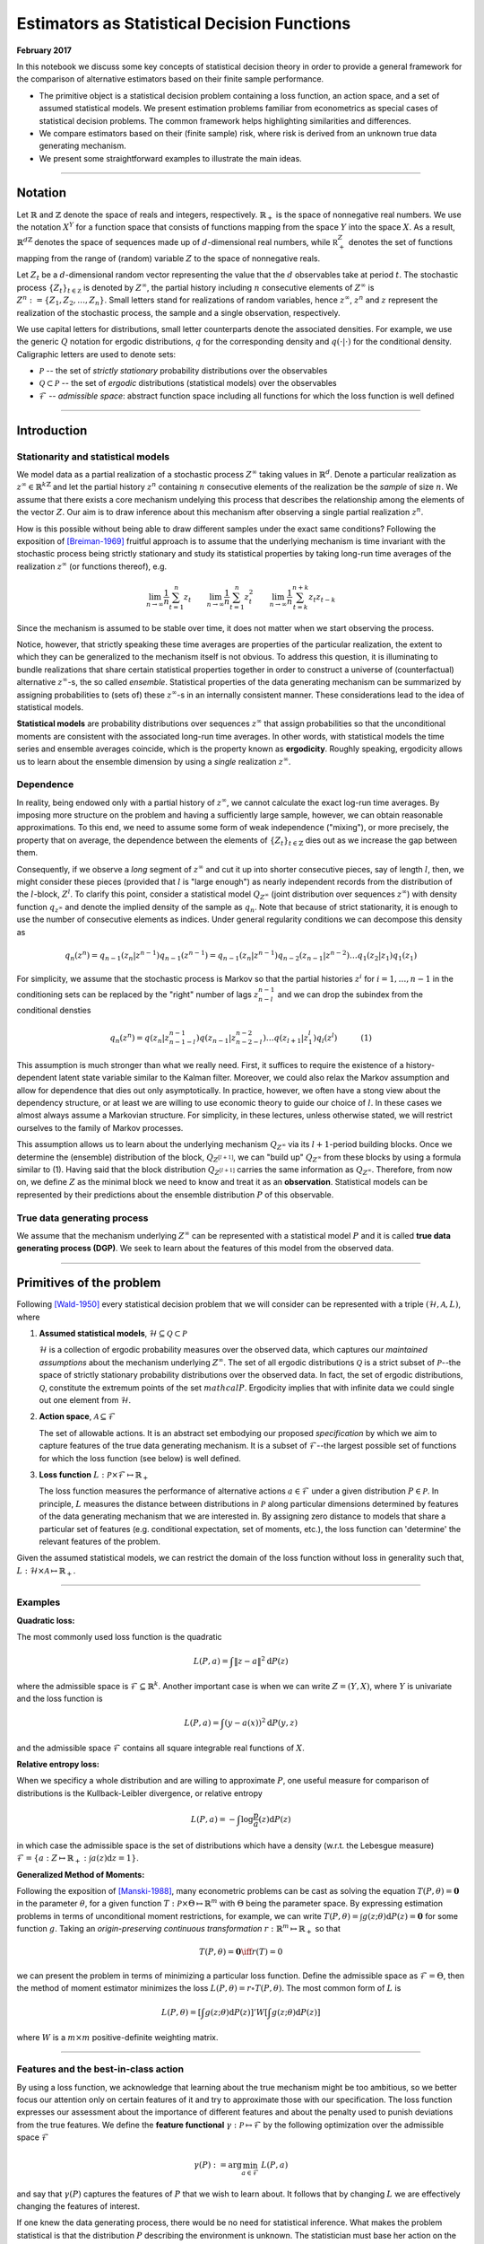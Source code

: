 
Estimators as Statistical Decision Functions
============================================

**February 2017**

In this notebook we discuss some key concepts of statistical decision
theory in order to provide a general framework for the comparison of
alternative estimators based on their finite sample performance.

-  The primitive object is a statistical decision problem containing a
   loss function, an action space, and a set of assumed statistical
   models. We present estimation problems familiar from econometrics as
   special cases of statistical decision problems. The common framework
   helps highlighting similarities and differences.

-  We compare estimators based on their (finite sample) risk, where risk
   is derived from an unknown true data generating mechanism.

-  We present some straightforward examples to illustrate the main
   ideas.

--------------

Notation
--------

Let :math:`\mathbb{R}` and :math:`\mathbb{Z}` denote the space of reals
and integers, respectively. :math:`\mathbb{R}_+` is the space of
nonnegative real numbers. We use the notation :math:`X^Y` for a function
space that consists of functions mapping from the space :math:`Y` into
the space :math:`X`. As a result, :math:`\mathbb{R}^{d\mathbb{Z}}`
denotes the space of sequences made up of :math:`d`-dimensional real
numbers, while :math:`\mathbb R^{Z}_+` denotes the set of functions
mapping from the range of (random) variable :math:`Z` to the space of
nonnegative reals.

Let :math:`Z_t` be a :math:`d`-dimensional random vector representing
the value that the :math:`d` observables take at period :math:`t`. The
stochastic process :math:`\{Z_t\}_{t\in\mathbb Z}` is denoted by
:math:`Z^{\infty}`, the partial history including :math:`n` consecutive
elements of :math:`Z^{\infty}` is
:math:`Z^{n}:=\{Z_1, Z_2, \dots, Z_n\}`. Small letters stand for
realizations of random variables, hence :math:`z^{\infty}`, :math:`z^n`
and :math:`z` represent the realization of the stochastic process, the
sample and a single observation, respectively.

We use capital letters for distributions, small letter counterparts
denote the associated densities. For example, we use the generic
:math:`Q` notation for ergodic distributions, :math:`q` for the
corresponding density and :math:`q(\cdot|\cdot)` for the conditional
density. Caligraphic letters are used to denote sets:

-  :math:`\mathcal{P}` -- the set of *strictly stationary* probability
   distributions over the observables
-  :math:`\mathcal{Q}\subset \mathcal{P}` -- the set of *ergodic*
   distributions (statistical models) over the observables
-  :math:`\mathcal{F}` -- *admissible space*: abstract function space
   including all functions for which the loss function is well defined

--------------

Introduction
------------

Stationarity and statistical models
~~~~~~~~~~~~~~~~~~~~~~~~~~~~~~~~~~~

We model data as a partial realization of a stochastic process
:math:`Z^{\infty}` taking values in :math:`\mathbb{R}^{d}`. Denote a
particular realization as
:math:`z^{\infty} \in \mathbb{R}^{k\mathbb{Z}}` and let the partial
history :math:`z^{n}` containing :math:`n` consecutive elements of the
realization be the *sample* of size :math:`n`. We assume that there
exists a core mechanism undelying this process that describes the
relationship among the elements of the vector :math:`Z`. Our aim is to
draw inference about this mechanism after observing a single partial
realization :math:`z^{n}`.

How is this possible without being able to draw different samples under
the exact same conditions? Following the exposition of [Breiman-1969]_ fruitful approach is to assume that the underlying mechanism is time invariant with the stochastic process being
strictly stationary and study its statistical properties by taking
long-run time averages of the realization :math:`z^{\infty}` (or
functions thereof), e.g.

.. math:: \lim_{n\to \infty}\frac{1}{n}\sum_{t = 1}^{n} z_t\quad\quad \lim_{n\to \infty}\frac{1}{n} \sum_{t = 1}^{n} z^2_t\quad\quad \lim_{n\to \infty}\frac{1}{n}\sum_{t = k}^{n+k} z_{t}z_{t-k}

Since the mechanism is assumed to be stable over time, it does not
matter when we start observing the process.

Notice, however, that strictly speaking these time averages are
properties of the particular realization, the extent to which they can
be generalized to the mechanism itself is not obvious. To address this
question, it is illuminating to bundle realizations that share certain
statistical properties together in order to construct a universe of
(counterfactual) alternative :math:`z^{\infty}`-s, the so called
*ensemble*. Statistical properties of the data generating mechanism can
be summarized by assigning probabilities to (sets of) these
:math:`z^{\infty}`-s in an internally consistent manner. These
considerations lead to the idea of statistical models.

**Statistical models** are probability distributions over sequences
:math:`z^{\infty}` that assign probabilities so that the unconditional
moments are consistent with the associated long-run time averages. In
other words, with statistical models the time series and ensemble
averages coincide, which is the property known as **ergodicity**.
Roughly speaking, ergodicity allows us to learn about the ensemble
dimension by using a *single* realization :math:`z^{\infty}`.

Dependence
~~~~~~~~~~

In reality, being endowed only with a partial history of
:math:`z^{\infty}`, we cannot calculate the exact log-run time averages.
By imposing more structure on the problem and having a sufficiently
large sample, however, we can obtain reasonable approximations. To this
end, we need to assume some form of weak independence ("mixing"), or
more precisely, the property that on average, the dependence between the
elements of :math:`\{Z_t\}_{t\in\mathbb{Z}}` dies out as we increase the
gap between them.

Consequently, if we observe a *long* segment of :math:`z^{\infty}` and
cut it up into shorter consecutive pieces, say of length :math:`l`,
then, we might consider these pieces (provided that :math:`l` is "large
enough") as nearly independent records from the distribution of the
:math:`l`-block, :math:`Z^l`. To clarify this point, consider a
statistical model :math:`Q_{Z^{\infty}}` (joint distribution over
sequences :math:`z^{\infty}`) with density function
:math:`q_{z^{\infty}}` and denote the implied density of the sample as
:math:`q_{n}`. Note that because of strict stationarity, it is enough to
use the number of consecutive elements as indices. Under general
regularity conditions we can decompose this density as

.. math:: q_{n}\left(z^n\right) = q_{n-1}\left(z_n | z^{n-1}\right)q_{n-1}\left(z^{n-1}\right) = q_{n-1}\left(z_n | z^{n-1}\right)q_{n-2}\left(z_{n-1}|z^{n-2}\right)\dots q_{1}\left(z_{2}|z_1\right)q_{1}\left(z_1\right)

For simplicity, we assume that the stochastic process is Markov so that
the partial histories :math:`z^{i}` for :math:`i=1,\dots, n-1` in the
conditioning sets can be replaced by the "right" number of lags
:math:`z^{n-1}_{n-l}` and we can drop the subindex from the conditional
densties

.. math:: q_{n}(z^n) = q(z_n | z^{n-1}_{n-1-l})q(z_{n-1}|z^{n-2}_{n-2-l})\dots q(z_{l+1}|z_{1}^{l})q_{l}(z^l) \quad\quad\quad (1)

This assumption is much stronger than what we really need. First, it
suffices to require the existence of a history-dependent latent state
variable similar to the Kalman filter. Moreover, we could also relax the
Markov assumption and allow for dependence that dies out only
asymptotically. In practice, however, we often have a stong view about
the dependency structure, or at least we are willing to use economic
theory to guide our choice of :math:`l`. In these cases we almost always
assume a Markovian structure. For simplicity, in these lectures, unless
otherwise stated, we will restrict ourselves to the family of Markov
processes.

This assumption allows us to learn about the underlying mechanism
:math:`Q_{Z^{\infty}}` via its :math:`l+1`-period building blocks. Once
we determine the (ensemble) distribution of the block,
:math:`Q_{Z^{[l+1]}}`, we can "build up" :math:`Q_{Z^{\infty}}` from
these blocks by using a formula similar to (1). Having said that the
block distribution :math:`Q_{Z^{[l+1]}}` carries the same information as
:math:`Q_{Z^{\infty}}`. Therefore, from now on, we define :math:`Z` as
the minimal block we need to know and treat it as an **observation**.
Statistical models can be represented by their predictions about the
ensemble distribution :math:`P` of this observable.

True data generating process
~~~~~~~~~~~~~~~~~~~~~~~~~~~~

We assume that the mechanism underlying :math:`Z^{\infty}` can be
represented with a statistical model :math:`P` and it is called **true
data generating process (DGP)**. We seek to learn about the features of
this model from the observed data.

--------------

Primitives of the problem
-------------------------

Following [Wald-1950]_ every statistical decision problem that we will consider can be
represented with a triple :math:`(\mathcal{H}, \mathcal{A}, L)`, where

1. **Assumed statistical models**,
   :math:`\mathcal{H}\subseteq \mathcal{Q} \subset \mathcal{P}`

   :math:`\mathcal{H}` is a collection of ergodic probability measures
   over the observed data, which captures our *maintained assumptions*
   about the mechanism underlying :math:`Z^{\infty}`. The set of all
   ergodic distributions :math:`\mathcal{Q}` is a strict subset of
   :math:`\mathcal{P}`--the space of strictly stationary probability
   distributions over the observed data. In fact, the set of ergodic
   distributions, :math:`\mathcal{Q}`, constitute the extremum points of
   the set :math:`mathcal{P}`. Ergodicity implies that with infinite
   data we could single out one element from :math:`\mathcal{H}`.

2. **Action space**, :math:`\mathcal{A}\subseteq \mathcal{F}`

   The set of allowable actions. It is an abstract set embodying our
   proposed *specification* by which we aim to capture features of the
   true data generating mechanism. It is a subset of
   :math:`\mathcal{F}`--the largest possible set of functions for which
   the loss function (see below) is well defined.

3. **Loss function**
   :math:`L: \mathcal{P}\times \mathcal{F} \mapsto \mathbb{R}_+`

   The loss function measures the performance of alternative actions
   :math:`a\in \mathcal{F}` under a given distribution
   :math:`P\in \mathcal{P}`. In principle, :math:`L` measures the
   distance between distributions in :math:`\mathcal{P}` along
   particular dimensions determined by features of the data generating
   mechanism that we are interested in. By assigning zero distance to
   models that share a particular set of features (e.g. conditional
   expectation, set of moments, etc.), the loss function can 'determine'
   the relevant features of the problem.

Given the assumed statistical models, we can restrict the domain of the
loss function without loss in generality such that,
:math:`L: \mathcal{H}\times\mathcal{A}\mapsto\mathbb{R}_+`.

--------------

Examples
~~~~~~~~

**Quadratic loss:**

The most commonly used loss function is the quadratic

.. math:: L(P, a) = \int \lVert z - a \rVert^2\mathrm{d}P(z)

where the admissible space is
:math:`\mathcal{F}\subseteq \mathbb{R}^{k}`. Another important case is
when we can write :math:`Z = (Y, X)`, where :math:`Y` is univariate and
the loss function is

.. math:: L(P, a) = \int (y - a(x))^2\mathrm{d}P(y, z)

and the admissible space :math:`\mathcal{F}` contains all square
integrable real functions of :math:`X`.

**Relative entropy loss:**

When we specificy a whole distribution and are willing to approximate
:math:`P`, one useful measure for comparison of distributions is the
Kullback-Leibler divergence, or relative entropy

.. math:: L(P, a) = - \int \log \frac{p}{a}(z) \mathrm{d}P(z)

in which case the admissible space is the set of distributions which
have a density (w.r.t. the Lebesgue measure)
:math:`\mathcal{F} = \{a: Z \mapsto \mathbb{R}_+ : \int a(z)\mathrm{d}z=1\}`.

**Generalized Method of Moments:**

Following the exposition of [Manski-1988]_, many
econometric problems can be cast as solving the equation
:math:`T(P, \theta) = \mathbf{0}` in the parameter :math:`\theta`, for a
given function :math:`T: \mathcal{P}\times\Theta \mapsto \mathbb{R}^m`
with :math:`\Theta` being the parameter space. By expressing estimation
problems in terms of unconditional moment restrictions, for example, we
can write
:math:`T(P, \theta) = \int g(z; \theta)\mathrm{d}P(z) = \mathbf{0}` for
some function :math:`g`. Taking an *origin-preserving continuous
transformation* :math:`r:\mathbb{R}^m \mapsto \mathbb{R}_+` so that

.. math:: T(P, \theta) = \mathbf{0} \iff r(T)=0

we can present the problem in terms of minimizing a particular loss
function. Define the admissible space as :math:`\mathcal{F} = \Theta`,
then the method of moment estimator minimizes the loss
:math:`L(P, \theta) = r\circ T(P, \theta)`. The most common form of
:math:`L` is

.. math:: L(P, \theta) = \left[\int g(z; \theta)\mathrm{d}P(z)\right]' W \left[\int g(z; \theta)\mathrm{d}P(z)\right]

where :math:`W` is a :math:`m\times m` positive-definite weighting
matrix.

--------------

Features and the best-in-class action
~~~~~~~~~~~~~~~~~~~~~~~~~~~~~~~~~~~~~

By using a loss function, we acknowledge that learning about the true
mechanism might be too ambitious, so we better focus our attention only
on certain features of it and try to approximate those with our
specification. The loss function expresses our assessment about the
importance of different features and about the penalty used to punish
deviations from the true features. We define the **feature functional**
:math:`\gamma: \mathcal{P}\mapsto \mathcal{F}` by the following
optimization over the admissible space :math:`\mathcal{F}`

.. math:: \gamma(P) := \arg\min_{a \in \mathcal{F}} \ L(P,a)

and say that :math:`\gamma(P)` captures the features of :math:`P` that
we wish to learn about. It follows that by changing :math:`L` we are
effectively changing the features of interest.

If one knew the data generating process, there would be no need for
statistical inference. What makes the problem statistical is that the
distribution :math:`P` describing the environment is unknown. The
statistician must base her action on the available data, which is a
partial realization of the underlying data generating mechanism. As we
will see, this lack of information implies that for statistical
inference the whole admissible space :math:`\mathcal F` is almost always
"too large". As a result, one typically looks for an approximation in a
restricted action space :math:`\mathcal{A}\subsetneq \mathcal{F}`, for
which we define the **best-in-class action** as follows

.. math:: a^*_{L,\ P,\ \mathcal{A}} := \arg\min_{a \in \mathcal{A}} \ L(P,a).

Whith a restricted action space, this best-in-class action might differ
from the true feature :math:`\gamma(P)`. We can summarize this scenario
compactly by :math:`\gamma(P)\notin \mathcal{A}` and saying that our
specification embodied by :math:`\mathcal{A}` is **misspecified**.
Naturally, in such cases properties of the loss function become crucial
by specifying the nature of punishments used to weight deviations from
:math:`\gamma(P)`. We will talk more about misspecification in the
following sections. A couple of examples should help clarifying the
introduced concepts.

-  **Conditional expectation -- regression function estimation**
   Consider the quadratic loss function over the domain of all
   square integrable functions :math:`L^2(X, \mathbb{R})` and let
   :math:`Z = (Y, X)`, where :math:`Y` is a scalar. The
   corresponding feature is

.. math:: \gamma(P) = \mathbb{E}[Y|X] = \arg\min_{a \in L^2(X)} \int\limits_{(Y,X)} (y - a(x))^2\mathrm{d}P(y, x)

If the action space :math:`\mathcal{A}` does not include all square
integrable functions, but only the set of affine functions, the best
in class action, i.e., the linear projection of :math:`Y` to the
space spanned by :math:`X`, will be different from :math:`\gamma(P)`
in general. In other words, the linear specification for the
conditional expectation :math:`Y|X` is misspecified.

-  **Density function estimation** Consider the Kullback-Leibler
   distance over the set of distributions with existing density
   functions. Denote this set by :math:`D_Z`. Given that the true
   :math:`P\in D_Z`, the corresponding feature is

.. math:: \gamma(P) = \arg\min_{a \in D_Z} \int\limits_{Z}\log\left(\frac{p(z)}{a(z)}\right) \mathrm{d}P(z)

which provides the density :math:`p\in\mathbb{R}_+^Z` such that
:math:`\int p(z)\mathrm{d}z =1` and for any sensible set
:math:`B\subseteq \mathbb{R}^k`,
:math:`\int_B p(z)\mathrm{d}z = P(B)`. If the action space
:math:`\mathcal{A}` is only a parametric subset of :math:`D_Z`, the
best in class action will be the best approximation in terms of
KLIC. For an extensive treatment see [White-1994]_.

Statistical models vs. specifications
~~~~~~~~~~~~~~~~~~~~~~~~~~~~~~~~~~~~~

An important aspect of the statistical decision problem is the
relationship between :math:`\mathcal{H}` and :math:`\mathcal{A}`. Our
*maintained assumptions* about the mechanism are embodied in
:math:`\mathcal{H}`, so a natural attitude is to be as agnostic as
possible about :math:`\mathcal{H}` in order to avoid incredible
assumptions. Once we determined :math:`\mathcal{H}`, the next step is to
choose the specification, that is the action space :math:`\mathcal{A}`.

-  One approach is to tie :math:`\mathcal{H}` and :math:`\mathcal{A}`
   together. For example, the assumptions of the standard linear
   regression model outline the distributions contained in
   :math:`\mathcal{H}` (normal with zero mean and homoscedasticity), for
   which the natural action space is the space of affine functions.

-  On the other hand, many approaches explicitly disentangle
   :math:`\mathcal{A}` from :math:`\mathcal{H}` and try to be agnostic
   about the maintained assumptions :math:`\mathcal{H}` and rather
   impose restrictions on the action space :math:`\mathcal{A}`. At the
   cost of giving up some potentially undominated actions this approach
   can largely influence the success of the inference problem in finite
   samples.

By choosing an action space not being tied to the set of assumed
statistical models, the statistician inherently introduces a possibility
of misspecification -- for some statistical models there could be an
action outside of the action space which would fare better than any
other action within :math:`\mathcal{A}`. However, coarsening the action
space in this manner has the benefit of restricting the variability of
estimated actions arising from the randomness of the sample.

In this case, the best-in-class action has a special role, namely, it
minimizes the "distance" between :math:`\mathcal{A}` and the true
feature :math:`\gamma(\mathcal A)`, thus measuring the benchmark bias
stemming from restricting :math:`\mathcal{A}`.

--------------

Example - Coin tossing
----------------------

The observable is a binary variable :math:`Z\in\{0, 1\}` generated by
some statistical model. One might approach this problem by using the
following triple

-  *Assumed statistical models*, :math:`\mathcal{H}`:

   -  :math:`Z` is generated by an i.i.d. Bernoulli distribution, i.e.
      :math:`\mathcal{H} = \{P(z; \theta): \theta \in[0,1]\}`
   -  The probability mass function associated with the distribution
      :math:`P(z;\theta)\in\mathcal{H}` has the form

.. math:: p(z; \theta) = \theta^z(1-\theta)^{1-z}.

-  *Action space*, :math:`\mathcal{A}`:

   -  Let the action space be equal to :math:`\mathcal{H}`, that is
      :math:`\mathcal{A} = \{P(z, a): a\in[0,1]\} = \mathcal{H}`.

-  *Loss function*, :math:`L`: We entertain two alternative loss
   functions

   -  Relative entropy

   .. math:: L_{RE}(P, a) = \sum_{z\in\{0,1\}} p(z;  \theta)\log \frac{p(z; \theta)}{p(z; a)} = E_{\theta}[\log p(z; \theta)] - E_{\theta}[\log p(z; a)]

   - Quadratic loss

.. math:: L_{MSE}(P, a) = \sum_{z\in\{0,1\}} p(z;  \theta)(\theta - a)^2 = E_{\theta}[(\theta - a)^2]

where :math:`E_{\theta}` denotes the expectation operator with respect
to the distribution :math:`P(z; \theta)\in\mathcal{H}`.

--------------

Example - Linear regression function
------------------------------------

In the basic setup of regression function estimation we write
:math:`Z=(Y,X)\in\mathbb{R}^2` and the objective is to predict the value
of :math:`Y` as a function of :math:`X` by penalizing the deviations
through the quadratic loss function. Let
:math:`\mathcal{F}:= \{f:X \mapsto Y\}` be the family of square
integrable functions mapping from :math:`X` to :math:`Y`. The following
is an example for a triple

-  *Assumed statistical models*, :math:`\mathcal{H}`

   -  :math:`(Y,X)` is generated by an i.i.d. joint Normal distribution,
      :math:`\mathcal{N}(\mu, \Sigma)`, implying that the true
      regression function, i.e. conditional expectation, is affine.

-  *Action space*, :math:`\mathcal{A}`

   -  The action space is the set of affine functions over :math:`X`,
      i.e.
      :math:`\mathcal{A}:= \{a \in \mathcal{F} : a(x) = \beta_0 + \beta_1 x\}`.

-  *Loss function*, :math:`L`

   -  Quadratic loss function

.. math:: L(P, f) = \int\limits_{(Y,X)}(y - f(x))^2\mathrm{d}P(y,x)

--------------

Statistical Decision Functions
------------------------------

.. raw:: html

   <!---
   The time invariant stochastic relationship between the data and the environment allows the decision maker to carry out statistical inference regarding the data generating process.
   --->

A **statistical decision function** (or statistical decision rule) is a
function mapping samples (of different sizes) to actions from
:math:`\mathcal{A}`. In order to flexibly talk about the behavior of
decision rules as the sample size grows to infinity, we define the
domain of the decision rule to be the set of samples of all potential
sample sizes, :math:`\mathcal{S}:= \bigcup_{n\geq1}Z^n`. The decision
rule is then defined as a sequence of functions

.. math::  d:\mathcal{S} \mapsto \mathcal{A} \quad \quad \text{that is} \quad \quad \{d(z^n)\}_{n\geq 1}\subseteq \mathcal{A},\quad \forall z^{n}, \forall n\geq 1. 

--------------

Example (cont) - estimator for coin tossing
~~~~~~~~~~~~~~~~~~~~~~~~~~~~~~~~~~~~~~~~~~~

One common way to find a decision rule is to plug the empirical
distribution :math:`P_{n}` into the loss function :math:`L(P, a)` to
obtain

.. math:: L_{RE}\left(P_{n}; a\right) = \frac{1}{n}\sum_{i = 1}^{n} \log \frac{p(z_i; \theta)}{p(z_i; a)}\quad\quad\text{and}\quad\quad L_{MSE}\left(P_{n}; a\right) = \frac{1}{n}\sum_{i = 1}^{n} (z_i -a)^2

and to look for an action that minimizes this sample analog. In case of
relative entropy loss, it is

.. math:: d(z^n) := \arg \min_{a} L(P_{n}, a) = \arg\max_{a\in[0,1]} \frac{1}{n}\sum_{i=1}^{n} \log f(z_i ,a) = \arg\max_{a\in[0,1]}  \frac{1}{n}\underbrace{\left(\sum_{i=1}^{n} z_i\right)}_{:= y}\log a + \left(\frac{n-y}{n}\right)\log(1-a) 

where we define the random variable :math:`Y_n := \sum_{i = 1}^{n} Z_i`
as the number of :math:`1`\ s in the sample of size :math:`n`, with
:math:`y` denoting a particular realization. The solution of the above
problem is the *maximum likelihood estimator* taking the following form

.. math:: \hat{a}(z^n) = \frac{1}{n}\sum_{i=1}^{n} z_i = \frac{y}{n}

and hence the **maximum likelihood** decision rule is

.. math:: d_{mle}(z^n) = P(z, \hat{a}(z^n)).

It is straightforward to see that if we used the quadratic loss instead
of relative entropy, the decision rule would be identical to
:math:`d_{mle}(z^n)`. Nonetheless, the two loss functions can lead to
very different assessment of the decision rule as will be shown below.

--------------

For comparison, we consider another decision rule, a particular Bayes
estimator (posterior mean), which takes the following form

.. math:: d_{bayes}(z^n) = P(z, \hat{a}_B(z^n))\quad\quad\text{where}\quad\quad \hat{a}_B(z^n) = \frac{\sum^{n}_{i=1} z_i + \alpha}{n + \alpha + \beta} = \frac{y + \alpha}{n + \alpha + \beta}

where :math:`\alpha, \beta > 0` are given parameters of the Beta prior.
Later, we will see how one can derive such estimators. What is important
for us now is that this is an alternative decision rule arising from the
same triple :math:`(\mathcal{H}, \mathcal{A}, L_{MSE})` as the maximum
likelihood estimator, with possibly different statistical properties.

--------------

Example (cont) - estimator for linear regression function
~~~~~~~~~~~~~~~~~~~~~~~~~~~~~~~~~~~~~~~~~~~~~~~~~~~~~~~~~

In this case the approach that we used to derive the maximum likelihood
estimator in the coin tossing example leads to the following sample
analog objective function

.. math::  d_{OLS}(z^n):= \arg\min_{a \in \mathcal{A}}L(P_{n},a) = \arg\min_{\beta_0, \ \beta_1} \sum_{t=1}^n (y_t - \beta_0 - \beta_1 x_t)^2. 

With a bit of an abuse of notation redefine :math:`X` to include the
constant for the intercept, i.e.
:math:`\mathbf{X} = (\mathbf{\iota}, x^n)`. Then the solution for the
vector of coefficients, :math:`\mathbf{\beta}=(\beta_0, \beta_1)`, in
the ordinary least squares regression is given by

.. math:: \hat{\mathbf{\beta}}_{OLS} := (\mathbf{X}^T \mathbf{X})^{-1}\mathbf{X}^T \mathbf{Y}. 

Hence, after sample :math:`z^n`, the decision rule predicts :math:`y` as
an affine function given by :math:`d_{OLS}(z^n) = \hat{a}_{OLS}` such
that

.. math::  \hat{a}_{OLS}(x) := \langle \mathbf{\hat{\beta}}_{OLS}, (1, x) \rangle 

where :math:`\langle \cdot, \cdot \rangle` denotes the inner product on
:math:`\mathbb R^{2}`.

--------------

Again, for comparison we consider a Bayesian decision rule where the
conditional prior distribution of :math:`\beta` is distributed as
:math:`\beta|\sigma \sim \mathcal{N}(\mu_b, \sigma^2\mathbf{\Lambda_b}^{-1})`.
Then the decision rule is given by

.. math::  \hat{\mathbf{\beta}}_{bayes} := (\mathbf{X}^T \mathbf{X} + \mathbf{\Lambda_b})^{-1}(\mathbf{\Lambda_b} \mu_b + \mathbf{X}^T \mathbf{Y}). 

Hence, decision rule after sample :math:`z^n` is an affine function
given by :math:`d_{bayes}(z^n) = \hat{a}_{bayes}` such that

.. math::  \hat{a}_{bayes}(x) := \langle \mathbf{\hat{\beta}}_{bayes}, (1, x) \rangle. 

Again, our only purpose here is to show that we can define alternative
decision rules for the same triple
:math:`(\mathcal{H}, \mathcal{A}, L_{MSE})` which might exhibit
different statistical properties.

--------------

Induced Distributions over Actions and Losses
---------------------------------------------

For a given sample :math:`z^n`, the decision rule assigns an action
:math:`d(z^n)\in\mathcal{A}`, which is then evaluated with the loss
function :math:`L(P, d(z^n))` using a particular distribution
:math:`P\in\mathcal{H}`. Evaluating the decision rule and the loss
function with a single sample, however, does not capture the uncertainty
arising from the randomness of the sample. To get that we need to assess
the decision rule in counterfactual worlds with different realizations
for :math:`Z^n`.

For each possible data generating mechanism, we can characterize the
properties of a given decision rule by considering the distribution that
it induces over losses. It is instructive to note that the decision rule
:math:`d` in fact gives rise to

-  **induced action distribution:** distribution induced by :math:`d`
   over the action space, :math:`\mathcal{A}`
-  **induced loss distribution:** distribution induced by :math:`d` over
   the loss space, i.e. :math:`\mathbb{R}_+`.

This approach proves to be useful as the action space can be an abstract
space with no immediate notion of metric while the range of the loss
function is always the real line (or a subset of it). In other words, a
possible way to compare different decision rules is to compare the
distributions they induce over losses under different data generating
mechanisms for a fixed sample size.

Evaluating Decision Functions
~~~~~~~~~~~~~~~~~~~~~~~~~~~~~

Comparing distributions, however, is often an ambiguous task. A special
case where one could safely claim that one decision rule is better than
another is if the probability that the loss is under a certain :math:`x`
level is always greater for one decision rule than the other. For
instance, we could say that :math:`d_1` is a better decision rule than
:math:`d_2` relative to :math:`\mathcal{H}` if for all
:math:`P\in\mathcal{H}`

.. math::  P\{z^n: L(P, d_1(z^n)) \leq x\} \geq P\{z^n: L(P, d_2(z^n)) \leq x\} \quad \forall \ x\in\mathbb{R} 

which is equivalent to stating that the induced distribution of
:math:`d_2` is *first-order stochastically dominating* the induced
distribution of :math:`d_1` for every :math:`P\in\mathcal{H}`. This, of
course, implies that

.. math::  \mathbb{E}[L(P, d_1(z^n))] \leq \mathbb{E}[L(P, d_2(z^n))]

where the expectation is taken with respect to the sample distributed
according to :math:`P`.

In fact, the expected value of the induced loss is the most common
measure to evaluate decision rules. Since the loss is defined over the
real line, this measure always gives a single real number which serves
as a basis of comparison for a given data generating process. The
expected value of the loss induced by a decision rule is called **the
risk** of the decision rule and is denoted by

.. math:: R_n(P, d) = \mathbb{E}[L(P, d(z^n))].

This functional now provides a clear and straightforward ordering of
decision rules so that :math:`d_1` is preferred to :math:`d_2` for a
given sample size :math:`n`, if
:math:`R_n(P, d_1) < R_n\left(P, d_2\right)`. Following this logic, it
might be tempting to look for the decision rule that is optimal in terms
of finite sample risk. This problem, however, is immensly complicated
because its criterion function hinges on an object, :math:`P`, that we
cannot observe.

Nonetheless, statistical decision theory provides a very useful common
framework in which different approaches to constructing decision rules
can be analyzed, highlighting their relative strengths and weaknesses.
In notebook3 and notebook4 {REF to notebooks} we will consider three
approaches, each of them having alternative ways to handle the ignorance
about the true risk.

1. **Classical approach:** where the main assessment of a decision rule
   is based on its asymptotic properties.
2. **Bayesian approach:** where the ignorance about :math:`P` is
   resolved by the use of a prior.
3. **Statistical learning theory approach:** where a decision rule is
   judged according to its performance under the least favorable
   (worst-case) distribution.

--------------

Example (cont) - induced distributions for coin tossing
~~~~~~~~~~~~~~~~~~~~~~~~~~~~~~~~~~~~~~~~~~~~~~~~~~~~~~~

Consider the case when the true data generating process is indeed i.i.d.
Bernoulli with parameter :math:`\theta_0`. This implies that we have a
correctly sepcified model. The sample that we are endowed with to use
for inference has the size :math:`n=25`.

-  The left panel in the following figure represents the distribution of
   the sample. More precisely, the different sample realizations
   :math:`z^n` have equal probability, but because all information
   contained in a given sample can be summerized by the sum of
   :math:`1`\ s, :math:`Y=\sum_{t=1}^{n} Z_t` and :math:`Y` is a
   sufficient statistic, we plot the distribution of :math:`Y` instead.
-  The right panel shows the shapes of the two loss functions that we
   are considering. Notice that while quadratic loss is symmetric,
   relative entropy loss is asymmetric. That is, although both loss
   functions give rise to the same decision rule, we see that they
   punish deviations from the truth (red vertical line) quite
   differently. In particular, the entropy loss is unbounded over the
   domain: at :math:`a=0` and :math:`a=1` its value is undefined (or
   takes infinity).

.. figure:: ./example1_fig1.png
   :alt: 

The left and right panels of the following figure shows the induced
action distributions of the MLE and Bayes decision rules (when
:math:`\alpha=5`, :math:`\beta=2`) respectively for two alternative
values of :math:`\theta_0`. More transparent colors denote the scenario
corresponding to the sample distribution of last figure. Faded colors
show the distributions induced by an alternative :math:`\theta_0`, while
the prior parameters of the Bayes decision rule are kept fixed.

-  **Bias vs. variance:** The MLE estimator is unbiased in the sense
   that its mean always coincide with the true :math:`\theta_0`. In
   contrast, the Bayes estimator is biased, the extent of which depends
   on the relationship between the prior parameters and the true value:
   when the prior concentrates near :math:`\theta_0`, the bias is small,
   but as the faded distributions demonstrate, for other
   :math:`\theta_0`\ s the bias can be significant. Notice, however,
   that :math:`d_{bayes}` is always less dispersed than :math:`d_{mle}`,
   in the sense that the values to which it assigns positive probability
   are more densely placed in :math:`[0, 1]`. Exploiting this trade-off
   between bias and variance will be a crucial device in finding
   decision rules with low risk.

.. figure:: ./example1_fig2.png
   :alt: 

Finally, the figure below compares the performance of the two decision
rules according to the their finite sample risk. The first row
represents the induced loss distribution of the MLE estimator for the
relative entropy and quadratic loss functions. The two panels of the
second row show the same distributions for the Bayes decision rule. The
vertical dashed lines indicate the value of the respective risk
functionals.

-  **Loss function matters:** For all sample sizes, the probability mass
   function of the MLE estimator assigns positive probability to both
   :math:`a=0` and :math:`a = 1`, whereas the support of the Bayes
   estimator lies always in the interior :math:`(0, 1)`. This difference
   has significant consequences for the relative entropy risk, because
   as we saw above :math:`L_{RE}` is undefined at the boundaries of
   :math:`[0, 1]`. As a result, the relative entopy risk of the MLE
   estimator does not exist and so the Bayes estimator always wins in
   terms of realative entropy. The secret of :math:`d_{bayes}` is to
   shrink the effective action space.
-  **Dependence on :math:`\theta_0:`** Comparing the decision rules in
   terms of the quadratic loss reveals that the true :math:`\theta_0` is
   a critical factor. It determines the size of the bias (hence the
   risk) of the Bayes estimator. Since :math:`\theta_0` is unknown, this
   naturally introduces a subjective (not data driven) element into our
   analysis: when the prior happens to concentrate around the true
   :math:`\theta_0` the Bayes estimator performs better than the MLE,
   otherwise the bias could be so large that it flips the ordering of
   decision rules.

.. figure:: ./example1_fig3.png
   :alt: 

--------------

Example (cont) - induced distributions for linear regression
~~~~~~~~~~~~~~~~~~~~~~~~~~~~~~~~~~~~~~~~~~~~~~~~~~~~~~~~~~~~

Suppose that our model is correctly specified. In particular, let the
data generating mechanism be i.i.d. with

.. math::

    (Y,X) \sim \mathcal{N}(\mu, \Sigma) \quad\quad \text{where}\quad\quad  \mu = (1, 3)\quad \text{and}\quad \Sigma = 
   \begin{bmatrix}
       4  & 1 \\
       1 & 8
   \end{bmatrix}.

Under this data generating mechanism, the optimal regression function is
affine with coefficients

.. math::


   \begin{align}
   \beta_0 &= \mu_Y - \rho\frac{\sigma_Y}{\sigma_X}\mu_X = 1 - \frac{1}{8} 3 = -0.625, \\
   \beta_1 &= \rho\frac{\sigma_Y}{\sigma_X} = \frac{1}{8} = 0.125.
   \end{align}

Due to correct specification, these coefficients in fact determine the
feature, i.e. the true regression function.

For the Bayes estimator consider the prior

.. math::

   \mu \sim \mathcal{N}\left(\mu_b, \Lambda_b^{-1}\right) \quad\quad \text{where}\quad\quad  \mu_b = (2, 2)\quad \text{and}\quad \Lambda_b = 
   \begin{bmatrix}
       6  & -3 \\
       -3 & 6
   \end{bmatrix}

and suppose that :math:`\Sigma` is known. Let the sample size be
:math:`n=50`. With the given specification we can *simulate* the induced
action and loss distributions.

The following figure shows contour plots of the induced action
distributions associated with the OLS and Bayes estimators. The red dot
depicts the best-in-class action.

-  One can see that the OLS estimator is unbiased in the sense that the
   induced action distribution concentrates around the best-in-class
   action. In contrast, the Bayes estimator exhibits a slight bias.
-  On the other hand, the variance of the Bayes decision rule is smaller
   than that of the OLS estimator.

.. figure:: ./example2_fig1.png
   :alt: 

Using quadrature methods one can calculate the loss of each action which
gives rise to the induced loss distribution. As an approximation to
these induced loss distributions, the following figure shows the
histograms emerging from these calculations.

-  In terms of risk the slightly bigger bias of the Bayes estimate is
   compensated by its lower variance (across the different sample
   realizations). As a result, in this particular example, the risk of
   the Bayes decision rule is lower than that of the OLS estimator.
-  The true feature lies within the action space and the model is very
   "simple", hence it's difficult to beat the OLS (we need small sample
   and large noise). Using a more complex or misspecified model this
   might not be the case.

.. figure:: ./example2_fig2.png
   :alt: 

--------------

Misspecification and the bias-variance dilemma
----------------------------------------------

In the above examples we maintained the assumption of correctly
specified models, i.e., the true feature of the data generating process
lied within the action set :math:`\mathcal{A}`. In applications using
nonexperimental data, however, it is more reasonable to assume that the
action set contains only approximations of the true feature.

Nothing in the analysis above prevents us from entertaining the
possibility of misspecification. In these instances one can look at
:math:`a^{*}_{L, P, \mathcal{A}}` as the best approximation of
:math:`\gamma(P)` achievable by the model specification
:math:`\mathcal{A}`. For example, even though the true regression
function (conditional expectation) might not be linear, the exercise of
estimating the *best linear approximation* of the regression function is
well defined.

In theory, one can investigate the approximation error emerging from a
misspecified :math:`\mathcal{A}` via the loss function without
mentioning the inference (finite sample) problem at all. In particular,
the **misspecification error** can be defined as

.. math:: \min_{a\in\mathcal{A}} \ L(P,a) - L(P, \gamma(P))

This naturally leads to a dilemma regarding the "size" of the action
space: with a richer :math:`\mathcal{A}`, in principle, we can get
closer to the true feature by making the misspecification error small.
Notice, however, that in practice, not knowing :math:`P` implies that we
cannot solve the above optimization problem and obtain the best-in-class
action. As we show in notebook2 {REF}, a possible way to proceed is to
require the so called *consistency* property from our decision rule by
which we can guarantee to get very close to
:math:`a^{*}_{L, P, \mathcal{A}}` with *sufficiently large* samples,
however, what "sufficently large" means will be determined by the size
of our :math:`\mathcal{A}`. Larger action spaces will require larger
samples to get sensible estimates for the best-in-class action. In fact,
by using a "too large" :math:`\mathcal{A}` accompanied with a "too
small" sample, our estimator's performance can be so bad that
misspecification concerns become secondary.

In other words, finiteness of the sample gives rise to a trade-off
between the severity of misspecifiation and the credibility of our
estimates. To see this, decompose the deviation of the finite sample
risk from the value of loss at the truth (excess risk) for a given
decision rule :math:`d` and sample size :math:`n`:

.. math:: R_n(P, d) - L\left(P, \gamma(P) \right) = \underbrace{R_n(P, d) - L\left(P, a^{*}_{L,P, \mathcal{A}}\right)}_{\text{estimation error}} + \underbrace{L\left(P, a^{*}_{L, P, \mathcal{A}}\right)- L\left(P, \gamma(P)\right)}_{\text{misspecification error}}

While the estimation error stems from the fact that we do not know
:math:`P`, so we have to use a finite sample to approximate the
best-in-class action, misspecification error, not influenced by any
random object, arises from the necessity of
:math:`\mathcal{A}\subsetneq\mathcal{F}`.

This trade-off resembles the bias-variance dilemma well-known from
classical statistics. Statisticians often connect the estimation error
with the decision rule's variance, whereas the misspecification error is
considered as the bias term. We will see in notebook3 {REF} that this
interpretation is slightly misleading. Nonetheless, it is true that,
similar to the bias-variance trade-off, manipulation of (the size of)
:math:`\mathcal{A}` is the key device to address the
estimation-misspecification error trade-off. The minimal excess risk can
be reached by the action space where the following two forces are
balanced {REF to figure in notebook3}:

-  the estimation error (variance) is increasing in the size of
   :math:`\mathcal{A}`,
-  the misspecification error (bias) is weakly decreasing in the size of
   :math:`\mathcal{A}`.

In the next lecture {REF: notebook2}, we will give a more elaborate
definition of what do we mean by the "size" of :math:`\mathcal{A}`.

**A warning**

The introduced notion of misspecification is a *statistical* one. From a
modeller's point of view, a natural question to ask is to what extent
misspecification affects the economic interpretation of the parameters
of a fitted statistical model. Intuitively, a necessary condition for
the sensibility of economic interpretation is to have a correctly
specified statistical model. Because different economic models can give
rise to the same statistical model, this condition is by no means
sufficient. From this angle, a misspecified statistical model can easily
invalidate any kind of economic interpretation of estimated parameters.
This issue is more subtle and it would require an extensive treatment
that we cannot deliver here, but it is worth keeping in mind the list of
very strong assumptions that we are (implicitly) using when we give
well-defined meaning to our parameter estimates. An interesting
discussion can be found in Chapter 4 of [White-1994]_.


--------------


The code used for the simulations and generating the graphs can be found under the following link_.

.. _link: https://github.com/QuantEcon/econometrics/blob/master/Notebook_01_wald/statistical_decision_functions_code.ipynb

--------------

References
~~~~~~~~~~

.. [Breiman-1969] Breiman, Leo (1969). Probability and Stochastic Processes: With a View Towards Applications. Houghton Mifflin.

.. [Wald-1950] Wald, Abraham (1950). Statistical Decision Functions. John Wiley and Sons, New York.

.. [Manski-1988] Manski, Charles (1988). Analog estimation in econometrics. Chapman and Hall, London.

.. [White-1994] White, Halbert (1994). Estimation, Inference and Specification Analysis (Econometric Society Monographs). Cambridge University Press.

